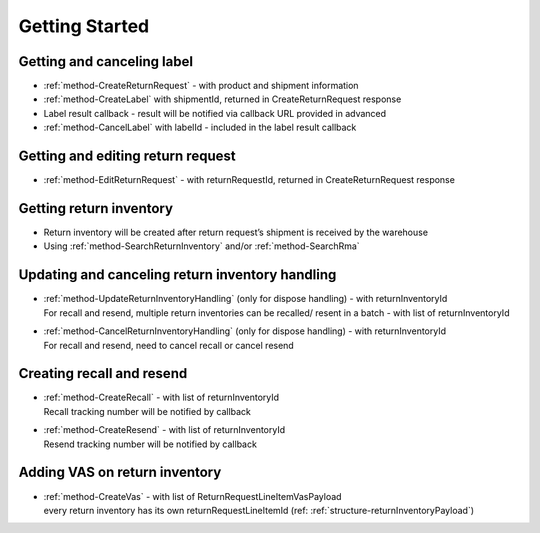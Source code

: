 Getting Started
===============

Getting and canceling label
---------------------------------

- :ref:`method-CreateReturnRequest` - with product and shipment information
- :ref:`method-CreateLabel` with shipmentId, returned in CreateReturnRequest response
- Label result callback - result will be notified via callback URL provided in advanced
- :ref:`method-CancelLabel` with labelId - included in the label result callback

Getting and editing return request
----------------------------------

- :ref:`method-EditReturnRequest` - with returnRequestId, returned in CreateReturnRequest response

Getting return inventory
------------------------

- Return inventory will be created after return request’s shipment is received by the warehouse
- Using :ref:`method-SearchReturnInventory` and/or :ref:`method-SearchRma`

Updating and canceling return inventory handling
------------------------------------------------

- | :ref:`method-UpdateReturnInventoryHandling` (only for dispose handling) - with returnInventoryId
  | For recall and resend, multiple return inventories can be recalled/ resent in a batch - with list of returnInventoryId

- | :ref:`method-CancelReturnInventoryHandling` (only for dispose handling) - with returnInventoryId
  | For recall and resend, need to cancel recall or cancel resend

Creating recall and resend
--------------------------

- | :ref:`method-CreateRecall` - with list of returnInventoryId
  | Recall tracking number will be notified by callback
- | :ref:`method-CreateResend` - with list of returnInventoryId
  | Resend tracking number will be notified by callback

Adding VAS on return inventory
------------------------------

- | :ref:`method-CreateVas` - with list of ReturnRequestLineItemVasPayload
  | every return inventory has its own returnRequestLineItemId (ref: :ref:`structure-returnInventoryPayload`)
